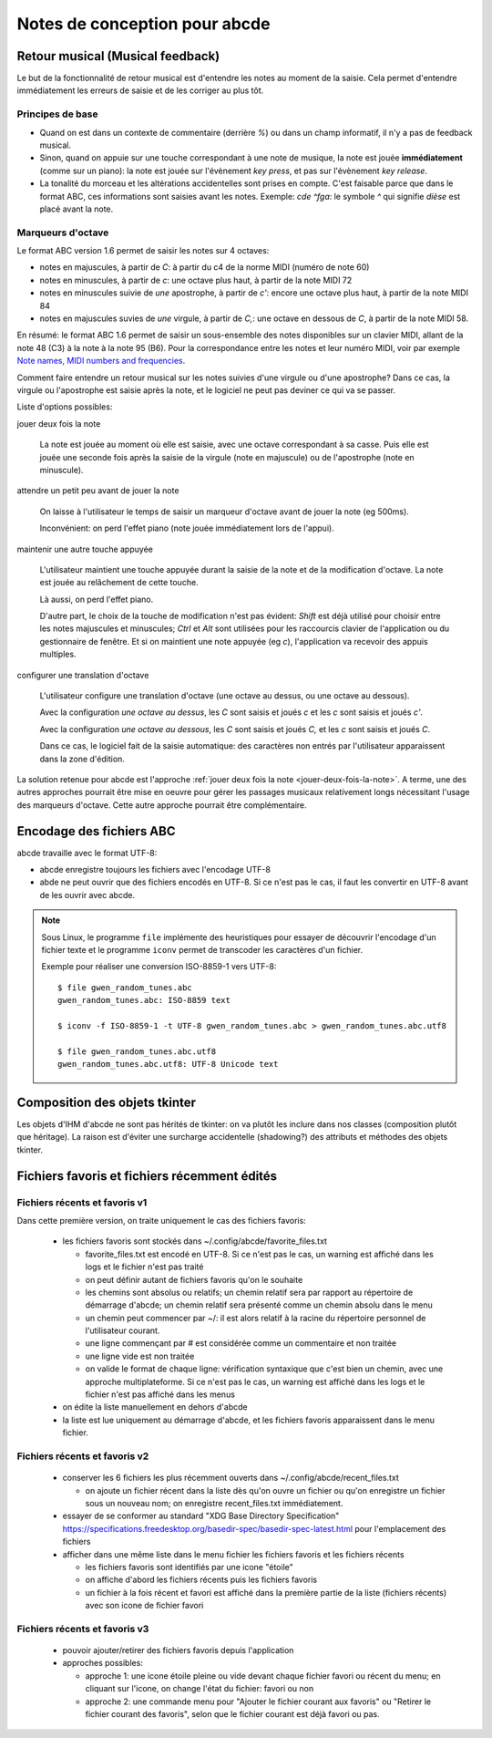 Notes de conception pour abcde
==============================

Retour musical (Musical feedback)
---------------------------------

Le but de la fonctionnalité de retour musical est d'entendre les notes au
moment de la saisie. Cela permet d'entendre immédiatement les erreurs de
saisie et de les corriger au plus tôt.

Principes de base
~~~~~~~~~~~~~~~~~

* Quand on est dans un contexte de commentaire (derrière `%`) ou dans un champ
  informatif, il n'y a pas de feedback musical.

* Sinon, quand on appuie sur une touche correspondant à une note de musique, la
  note est jouée **immédiatement** (comme sur un piano): la note est jouée sur
  l'évènement *key press*, et pas sur l'évènement *key release*.

* La tonalité du morceau et les altérations accidentelles sont prises en
  compte. C'est faisable parce que dans le format ABC, ces informations sont
  saisies avant les notes. Exemple: `cde ^fga`: le symbole `^` qui signifie
  *dièse* est placé avant la note.

Marqueurs d'octave
~~~~~~~~~~~~~~~~~~

Le format ABC version 1.6 permet de saisir les notes sur 4 octaves:

* notes en majuscules, à partir de `C`: à partir du c4 de la norme MIDI (numéro
  de note 60)

* notes en minuscules, à partir de `c`: une octave plus haut, à partir de la
  note MIDI 72

* notes en minuscules suivie de *une* apostrophe, à partir de `c'`: encore une
  octave plus haut, à partir de la note MIDI 84

* notes en majuscules suvies de *une* virgule, à partir de `C,`: une octave en
  dessous de `C`, à partir de la note MIDI 58.

En résumé: le format ABC 1.6 permet de saisir un sous-ensemble des notes
disponibles sur un clavier MIDI, allant de la note 48 (C3) à la note à la note
95 (B6). Pour la correspondance entre les notes et leur numéro MIDI, voir par
exemple `Note names, MIDI numbers and frequencies`_.

Comment faire entendre un retour musical sur les notes suivies d'une virgule ou
d'une apostrophe? Dans ce cas, la virgule ou l'apostrophe est saisie après la
note, et le logiciel ne peut pas deviner ce qui va se passer.

Liste d'options possibles:

.. _jouer-deux-fois-la-note:

jouer deux fois la note

   La note est jouée au moment où elle est saisie, avec une octave
   correspondant à sa casse. Puis elle est jouée une seconde fois après la
   saisie de la virgule (note en majuscule) ou de l'apostrophe (note en
   minuscule).

attendre un petit peu avant de jouer la note

   On laisse à l'utilisateur le temps de saisir un marqueur d'octave avant de
   jouer la note (eg 500ms).
   
   Inconvénient: on perd l'effet piano (note jouée immédiatement lors de
   l'appui).

maintenir une autre touche appuyée

   L'utilisateur maintient une touche appuyée durant la saisie de la note et de
   la modification d'octave. La note est jouée au relâchement de cette touche.

   Là aussi, on perd l'effet piano.
   
   D'autre part, le choix de la touche de modification n'est pas évident:
   `Shift` est déjà utilisé pour choisir entre les notes majuscules et
   minuscules; `Ctrl` et `Alt` sont utilisées pour les raccourcis clavier de
   l'application ou du gestionnaire de fenêtre. Et si on maintient une note
   appuyée (eg `c`), l'application va recevoir des appuis multiples.

configurer une translation d'octave

   L'utilisateur configure une translation d'octave (une octave au dessus, ou
   une octave au dessous).

   Avec la configuration *une octave au dessus*, les `C` sont saisis et joués
   `c` et les `c` sont saisis et joués `c'`.

   Avec la configuration *une octave au dessous*, les `C` sont saisis et joués
   `C,` et les `c` sont saisis et joués `C`.

   Dans ce cas, le logiciel fait de la saisie automatique: des caractères non
   entrés par l'utilisateur apparaissent dans la zone d'édition.

La solution retenue pour abcde est l'approche :ref:`jouer deux fois la note
<jouer-deux-fois-la-note>`. A terme, une des autres approches pourrait être
mise en oeuvre pour gérer les passages musicaux relativement longs nécessitant
l'usage des marqueurs d'octave. Cette autre approche pourrait être
complémentaire.

.. _Note names, MIDI numbers and frequencies: http://newt.phys.unsw.edu.au/jw/notes.html


Encodage des fichiers ABC
-------------------------

abcde travaille avec le format UTF-8:

* abcde enregistre toujours les fichiers avec l'encodage UTF-8

* abde ne peut ouvrir que des fichiers encodés en UTF-8. Si ce n'est pas le cas, il faut les convertir
  en UTF-8 avant de les ouvrir avec abcde.

.. note::

   Sous Linux,  le programme ``file`` implémente des heuristiques pour essayer de découvrir l'encodage
   d'un fichier texte et le programme ``iconv`` permet de transcoder les caractères d'un fichier.

   Exemple pour réaliser une conversion ISO-8859-1 vers UTF-8::

     $ file gwen_random_tunes.abc
     gwen_random_tunes.abc: ISO-8859 text

     $ iconv -f ISO-8859-1 -t UTF-8 gwen_random_tunes.abc > gwen_random_tunes.abc.utf8

     $ file gwen_random_tunes.abc.utf8
     gwen_random_tunes.abc.utf8: UTF-8 Unicode text


Composition des objets tkinter
------------------------------

Les objets d'IHM d'abcde ne sont pas hérités de tkinter: on va plutôt les inclure dans nos classes
(composition plutôt que héritage). La raison est d'éviter une surcharge accidentelle (shadowing?)
des attributs et méthodes des objets tkinter.

.. _Fichiers récents et favoris:

Fichiers favoris et fichiers récemment édités
---------------------------------------------

Fichiers récents et favoris v1
~~~~~~~~~~~~~~~~~~~~~~~~~~~~~~

Dans cette première version, on traite uniquement le cas des fichiers favoris:

  * les fichiers favoris sont stockés dans ~/.config/abcde/favorite_files.txt

    * favorite_files.txt est encodé en UTF-8. Si ce n'est pas le cas, un warning est affiché
      dans les logs et le fichier n'est pas traité

    * on peut définir autant de fichiers favoris qu'on le souhaite

    * les chemins sont absolus ou relatifs; un chemin relatif sera par rapport au répertoire de
      démarrage d'abcde; un chemin relatif sera présenté comme un chemin absolu dans le menu

    * un chemin peut commencer par ~/: il est alors relatif à la racine du répertoire personnel
      de l'utilisateur courant.

    * une ligne commençant par # est considérée comme un commentaire et non traitée

    * une ligne vide est non traitée

    * on valide le format de chaque ligne: vérification syntaxique que c'est bien un chemin,
      avec une approche multiplateforme. Si ce n'est pas le cas, un warning est affiché
      dans les logs et le fichier n'est pas affiché dans les menus

  * on édite la liste manuellement en dehors d'abcde

  * la liste est lue uniquement au démarrage d'abcde, et les fichiers favoris apparaissent dans le
    menu fichier.

Fichiers récents et favoris v2
~~~~~~~~~~~~~~~~~~~~~~~~~~~~~~

  * conserver les 6 fichiers les plus récemment ouverts dans ~/.config/abcde/recent_files.txt

    * on ajoute un fichier récent dans la liste dès qu'on ouvre un fichier ou qu'on enregistre
      un fichier sous un nouveau nom; on enregistre recent_files.txt immédiatement.

  * essayer de se conformer au standard "XDG Base Directory Specification"
    https://specifications.freedesktop.org/basedir-spec/basedir-spec-latest.html
    pour l'emplacement des fichiers

  * afficher dans une même liste dans le menu fichier les fichiers favoris et les fichiers récents

    * les fichiers favoris sont identifiés par une icone "étoile"

    * on affiche d'abord les fichiers récents puis les fichiers favoris

    * un fichier à la fois récent et favori est affiché dans la première partie de la liste (fichiers récents)
      avec son icone de fichier favori

Fichiers récents et favoris v3
~~~~~~~~~~~~~~~~~~~~~~~~~~~~~~

  * pouvoir ajouter/retirer des fichiers favoris depuis l'application

  * approches possibles:

    * approche 1: une icone étoile pleine ou vide devant chaque fichier favori ou récent du menu; en cliquant sur
      l'icone, on change l'état du fichier: favori ou non

    * approche 2: une commande menu pour "Ajouter le fichier courant aux favoris" ou "Retirer le fichier courant
      des favoris", selon que le fichier courant est déjà favori ou pas.
